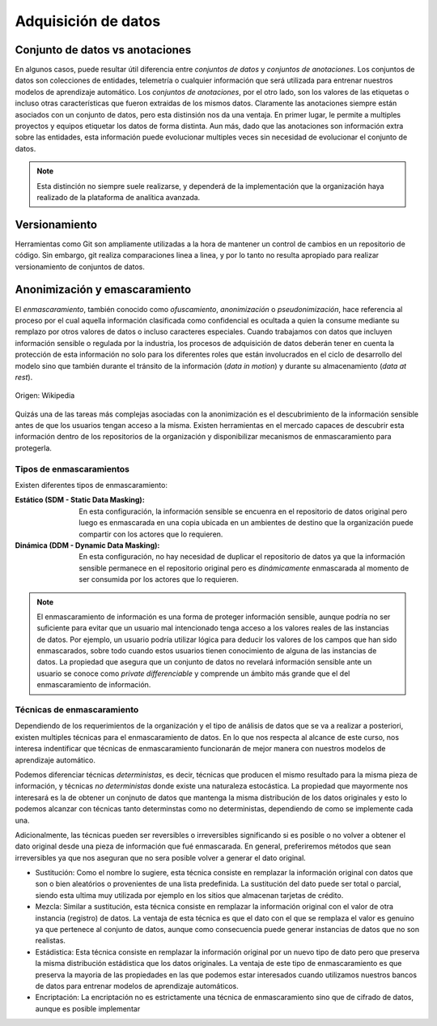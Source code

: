 .. _rst_data_adquisition:

====================
Adquisición de datos
====================

Conjunto de datos vs anotaciones
--------------------------------
En algunos casos, puede resultar útil diferencia entre *conjuntos de datos* y *conjuntos de anotaciones*. Los conjuntos de datos son colecciones de entidades, telemetría o cualquier información que será utilizada para entrenar nuestros modelos de aprendizaje automático. Los *conjuntos de anotaciones*, por el otro lado, son los valores de las etiquetas o incluso otras características que fueron extraidas de los mismos datos. Claramente las anotaciones siempre están asociados con un conjunto de datos, pero esta distinsión nos da una ventaja. En primer lugar, le permite a multiples proyectos y equipos etiquetar los datos de forma distinta. Aun más, dado que las anotaciones son información extra sobre las entidades, esta información puede evolucionar multiples veces sin necesidad de evolucionar el conjunto de datos. 

.. note:: Esta distinción no siempre suele realizarse, y dependerá de la implementación que la organización haya realizado de la plataforma de analítica avanzada.

Versionamiento
--------------
Herramientas como Git son ampliamente utilizadas a la hora de mantener un control de cambios en un repositorio de código. Sin embargo, git realiza comparaciones linea a linea, y por lo tanto no resulta apropiado para realizar versionamiento de conjuntos de datos.

Anonimización y emascaramiento
------------------------------
El *enmascaramiento*, también conocido como *ofuscamiento*, *anonimización* o *pseudonimización*, hace referencia al proceso por el cual aquella información clasificada como confidencial es ocultada a quien la consume mediante su remplazo por otros valores de datos o incluso caracteres especiales. Cuando trabajamos con datos que incluyen información sensible o regulada por la industria, los procesos de adquisición de datos deberán tener en cuenta la protección de esta información no solo para los diferentes roles que están involucrados en el ciclo de desarrollo del modelo sino que también durante el tránsito de la información (*data in motion*) y durante su almacenamiento (*data at rest*).

.. figure:: _images/3_states_of_data.jpg
   :alt: Estados de los datos
   :align: center

   Origen: Wikipedia

Quizás una de las tareas más complejas asociadas con la anonimización es el descubrimiento de la información sensible antes de que los usuarios tengan acceso a la misma. Existen herramientas en el mercado capaces de descubrir esta información dentro de los repositorios de la organización y disponibilizar mecanismos de enmascaramiento para protegerla.

Tipos de enmascaramientos
^^^^^^^^^^^^^^^^^^^^^^^^^

Existen diferentes tipos de enmascaramiento:

:Estático (SDM - Static Data Masking): En esta configuración, la información sensible se encuenra en el repositorio de datos original pero luego es enmascarada en una copia ubicada en un ambientes de destino que la organización puede compartir con los actores que lo requieren.
:Dinámica (DDM - Dynamic Data Masking): En esta configuración, no hay necesidad de duplicar el repositorio de datos ya que la información sensible permanece en el repositorio original pero es *dinámicamente* enmascarada al momento de ser consumida por los actores que lo requieren.

.. note:: El enmascaramiento de información es una forma de proteger información sensible, aunque podría no ser suficiente para evitar que un usuario mal intencionado tenga acceso a los valores reales de las instancias de datos. Por ejemplo, un usuario podría utilizar lógica para deducir los valores de los campos que han sido enmascarados, sobre todo cuando estos usuarios tienen conocimiento de alguna de las instancias de datos. La propiedad que asegura que un conjunto de datos no revelará información sensible ante un usuario se conoce como `private differenciable` y comprende un ámbito más grande que el del enmascaramiento de información.

Técnicas de enmascaramiento
^^^^^^^^^^^^^^^^^^^^^^^^^^^

Dependiendo de los requerimientos de la organización y el tipo de análisis de datos que se va a realizar a posteriori, existen multiples técnicas para el enmascaramiento de datos. En lo que nos respecta al alcance de este curso, nos interesa indentificar que técnicas de enmascaramiento funcionarán de mejor manera con nuestros modelos de aprendizaje automático.

Podemos diferenciar técnicas *deterministas*, es decir, técnicas que producen el mismo resultado para la misma pieza de información, y técnicas *no deterministas* donde existe una naturaleza estocástica. La propiedad que mayormente nos interesará es la de obtener un conjnuto de datos que mantenga la misma distribución de los datos originales y esto lo podemos alcanzar con técnicas tanto determinstas como no deterministas, dependiendo de como se implemente cada una.

Adicionalmente, las técnicas pueden ser reversibles o irreversibles significando si es posible o no volver a obtener el dato original desde una pieza de información que fué enmascarada. En general, preferiremos métodos que sean irreversibles ya que nos aseguran que no sera posible volver a generar el dato original.

* Sustitución: Como el nombre lo sugiere, esta técnica consiste en remplazar la información original con datos que son o bien aleatórios o provenientes de una lista predefinida. La sustitución del dato puede ser total o parcial, siendo esta ultima muy utilizada por ejemplo en los sitios que almacenan tarjetas de crédito.
* Mezcla: Similar a sustitución, esta técnica consiste en remplazar la información original con el valor de otra instancia (registro) de datos. La ventaja de esta técnica es que el dato con el que se remplaza el valor es genuino ya que pertenece al conjunto de datos, aunque como consecuencia puede generar instancias de datos que no son realistas.
* Estádistica: Esta técnica consiste en remplazar la información original por un nuevo tipo de dato pero que preserva la misma distribución estádistica que los datos originales. La ventaja de este tipo de enmascaramiento es que preserva la mayoria de las propiedades en las que podemos estar interesados cuando utilizamos nuestros bancos de datos para entrenar modelos de aprendizaje automáticos.
* Encriptación: La encriptación no es estrictamente una técnica de enmascaramiento sino que de cifrado de datos, aunque es posible implementar 
